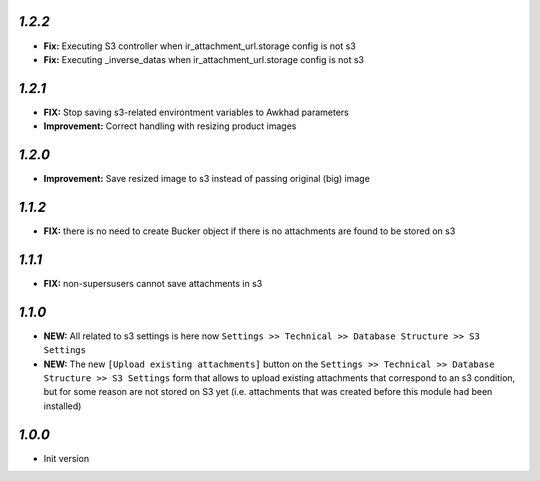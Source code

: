 `1.2.2`
-------

- **Fix:** Executing S3 controller when ir_attachment_url.storage config is not s3
- **Fix:** Executing _inverse_datas when ir_attachment_url.storage config is not s3

`1.2.1`
-------

- **FIX:** Stop saving s3-related environtment variables to Awkhad parameters
- **Improvement:** Correct handling with resizing product images

`1.2.0`
-------

- **Improvement:** Save resized image to s3 instead of passing original (big) image

`1.1.2`
-------

- **FIX:** there is no need to create Bucker object if there is no attachments are found to be stored on s3

`1.1.1`
-------

- **FIX:** non-supersusers cannot save attachments in s3

`1.1.0`
-------

- **NEW:** All related to s3 settings is here now ``Settings >> Technical >> Database Structure >> S3 Settings``
- **NEW:** The new ``[Upload existing attachments]`` button on the ``Settings >> Technical >> Database Structure >> S3 Settings`` form that allows to upload existing attachments that correspond to an s3 condition, but for some reason are not stored on S3 yet (i.e. attachments that was created before this module had been installed)

`1.0.0`
-------

- Init version
